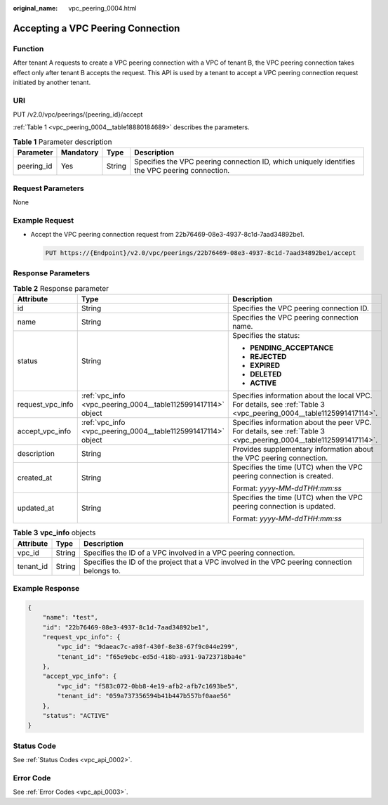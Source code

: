 :original_name: vpc_peering_0004.html

.. _vpc_peering_0004:

Accepting a VPC Peering Connection
==================================

Function
--------

After tenant A requests to create a VPC peering connection with a VPC of tenant B, the VPC peering connection takes effect only after tenant B accepts the request. This API is used by a tenant to accept a VPC peering connection request initiated by another tenant.

URI
---

PUT /v2.0/vpc/peerings/{peering_id}/accept

:ref:`Table 1 <vpc_peering_0004__table18880184689>` describes the parameters.

.. _vpc_peering_0004__table18880184689:

.. table:: **Table 1** Parameter description

   +------------+-----------+--------+------------------------------------------------------------------------------------------------+
   | Parameter  | Mandatory | Type   | Description                                                                                    |
   +============+===========+========+================================================================================================+
   | peering_id | Yes       | String | Specifies the VPC peering connection ID, which uniquely identifies the VPC peering connection. |
   +------------+-----------+--------+------------------------------------------------------------------------------------------------+

Request Parameters
------------------

None

Example Request
---------------

-  Accept the VPC peering connection request from 22b76469-08e3-4937-8c1d-7aad34892be1.

   .. code-block:: text

      PUT https://{Endpoint}/v2.0/vpc/peerings/22b76469-08e3-4937-8c1d-7aad34892be1/accept

Response Parameters
-------------------

.. table:: **Table 2** Response parameter

   +-----------------------+---------------------------------------------------------------+--------------------------------------------------------------------------------------------------------------------+
   | Attribute             | Type                                                          | Description                                                                                                        |
   +=======================+===============================================================+====================================================================================================================+
   | id                    | String                                                        | Specifies the VPC peering connection ID.                                                                           |
   +-----------------------+---------------------------------------------------------------+--------------------------------------------------------------------------------------------------------------------+
   | name                  | String                                                        | Specifies the VPC peering connection name.                                                                         |
   +-----------------------+---------------------------------------------------------------+--------------------------------------------------------------------------------------------------------------------+
   | status                | String                                                        | Specifies the status:                                                                                              |
   |                       |                                                               |                                                                                                                    |
   |                       |                                                               | -  **PENDING_ACCEPTANCE**                                                                                          |
   |                       |                                                               | -  **REJECTED**                                                                                                    |
   |                       |                                                               | -  **EXPIRED**                                                                                                     |
   |                       |                                                               | -  **DELETED**                                                                                                     |
   |                       |                                                               | -  **ACTIVE**                                                                                                      |
   +-----------------------+---------------------------------------------------------------+--------------------------------------------------------------------------------------------------------------------+
   | request_vpc_info      | :ref:`vpc_info <vpc_peering_0004__table1125991417114>` object | Specifies information about the local VPC. For details, see :ref:`Table 3 <vpc_peering_0004__table1125991417114>`. |
   +-----------------------+---------------------------------------------------------------+--------------------------------------------------------------------------------------------------------------------+
   | accept_vpc_info       | :ref:`vpc_info <vpc_peering_0004__table1125991417114>` object | Specifies information about the peer VPC. For details, see :ref:`Table 3 <vpc_peering_0004__table1125991417114>`.  |
   +-----------------------+---------------------------------------------------------------+--------------------------------------------------------------------------------------------------------------------+
   | description           | String                                                        | Provides supplementary information about the VPC peering connection.                                               |
   +-----------------------+---------------------------------------------------------------+--------------------------------------------------------------------------------------------------------------------+
   | created_at            | String                                                        | Specifies the time (UTC) when the VPC peering connection is created.                                               |
   |                       |                                                               |                                                                                                                    |
   |                       |                                                               | Format: *yyyy-MM-ddTHH:mm:ss*                                                                                      |
   +-----------------------+---------------------------------------------------------------+--------------------------------------------------------------------------------------------------------------------+
   | updated_at            | String                                                        | Specifies the time (UTC) when the VPC peering connection is updated.                                               |
   |                       |                                                               |                                                                                                                    |
   |                       |                                                               | Format: *yyyy-MM-ddTHH:mm:ss*                                                                                      |
   +-----------------------+---------------------------------------------------------------+--------------------------------------------------------------------------------------------------------------------+

.. _vpc_peering_0004__table1125991417114:

.. table:: **Table 3** **vpc_info** objects

   +-----------+--------+-----------------------------------------------------------------------------------------------+
   | Attribute | Type   | Description                                                                                   |
   +===========+========+===============================================================================================+
   | vpc_id    | String | Specifies the ID of a VPC involved in a VPC peering connection.                               |
   +-----------+--------+-----------------------------------------------------------------------------------------------+
   | tenant_id | String | Specifies the ID of the project that a VPC involved in the VPC peering connection belongs to. |
   +-----------+--------+-----------------------------------------------------------------------------------------------+

Example Response
----------------

.. code-block::

   {
       "name": "test",
       "id": "22b76469-08e3-4937-8c1d-7aad34892be1",
       "request_vpc_info": {
           "vpc_id": "9daeac7c-a98f-430f-8e38-67f9c044e299",
           "tenant_id": "f65e9ebc-ed5d-418b-a931-9a723718ba4e"
       },
       "accept_vpc_info": {
           "vpc_id": "f583c072-0bb8-4e19-afb2-afb7c1693be5",
           "tenant_id": "059a737356594b41b447b557bf0aae56"
       },
       "status": "ACTIVE"
   }

Status Code
-----------

See :ref:`Status Codes <vpc_api_0002>`.

Error Code
----------

See :ref:`Error Codes <vpc_api_0003>`.
